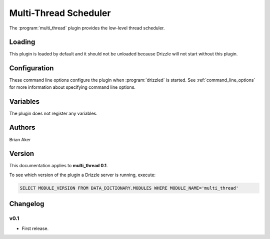 Multi-Thread Scheduler
======================

The :program:`multi_thread` plugin provides the low-level thread scheduler.

.. _multi_thread_loading:

Loading
-------

This plugin is loaded by default and it should not be unloaded because Drizzle will not start without this plugin.

.. _multi_thread_configuration:

Configuration
-------------

These command line options configure the plugin when :program:`drizzled`
is started.  See :ref:`command_line_options` for more information about specifying
command line options.

.. program:: drizzled

.. option:: --multi-thread.max-threads ARG

   :Default: 2048
   :Variable:

   Maximum number of user threads available.

.. _multi_thread_variables:

Variables
---------

The plugin does not register any variables.

.. _multi_thread_authors:

Authors
-------

Brian Aker

.. _multi_thread_version:

Version
-------

This documentation applies to **multi_thread 0.1**.

To see which version of the plugin a Drizzle server is running, execute:

.. code-block:: mysql

   SELECT MODULE_VERSION FROM DATA_DICTIONARY.MODULES WHERE MODULE_NAME='multi_thread'

Changelog
---------

v0.1
^^^^
* First release.
